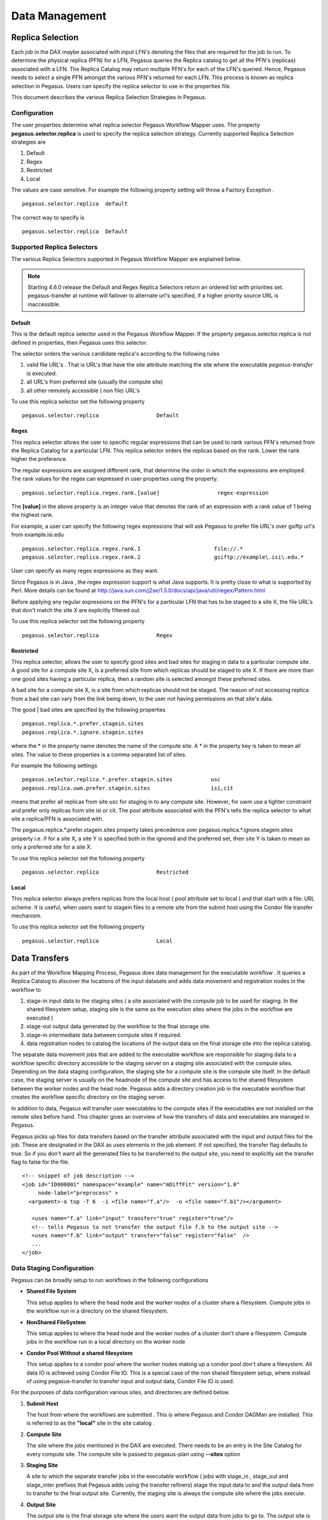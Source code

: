 .. _data-management:

===============
Data Management
===============

.. _replica-selection:

Replica Selection
=================

Each job in the DAX maybe associated with input LFN's denoting the files
that are required for the job to run. To determine the physical replica
(PFN) for a LFN, Pegasus queries the Replica catalog to get all the
PFN's (replicas) associated with a LFN. The Replica Catalog may return
multiple PFN's for each of the LFN's queried. Hence, Pegasus needs to
select a single PFN amongst the various PFN's returned for each LFN.
This process is known as replica selection in Pegasus. Users can specify
the replica selector to use in the properties file.

This document describes the various Replica Selection Strategies in
Pegasus.

Configuration
-------------

The user properties determine what replica selector Pegasus Workflow
Mapper uses. The property **pegasus.selector.replica** is used to
specify the replica selection strategy. Currently supported Replica
Selection strategies are

1. Default

2. Regex

3. Restricted

4. Local

The values are case sensitive. For example the following property
setting will throw a Factory Exception .

::

   pegasus.selector.replica  default

The correct way to specify is

::

   pegasus.selector.replica  Default

Supported Replica Selectors
---------------------------

The various Replica Selectors supported in Pegasus Workflow Mapper are
explained below.

.. note::

   Starting 4.6.0 release the Default and Regex Replica Selectors return
   an ordered list with priorities set. pegasus-transfer at runtime will
   failover to alternate url's specified, if a higher priority source
   URL is inaccessible.

.. _replica-selection-default:

Default
~~~~~~~

This is the default replica selector used in the Pegasus Workflow
Mapper. If the property pegasus.selector.replica is not defined in
properties, then Pegasus uses this selector.

The selector orders the various candidate replica's according to the
following rules

1. valid file URL's . That is URL's that have the site attribute
   matching the site where the executable *pegasus-transfer* is
   executed.

2. all URL's from preferred site (usually the compute site)

3. all other remotely accessible ( non file) URL's

To use this replica selector set the following property

::

   pegasus.selector.replica                  Default

Regex
~~~~~

This replica selector allows the user to specific regular expressions
that can be used to rank various PFN's returned from the Replica Catalog
for a particular LFN. This replica selector orders the replicas based on
the rank. Lower the rank higher the preference.

The regular expressions are assigned different rank, that determine the
order in which the expressions are employed. The rank values for the
regex can expressed in user properties using the property.

::

   pegasus.selector.replica.regex.rank.[value]                  regex-expression

The **[value]** in the above property is an integer value that denotes
the rank of an expression with a rank value of 1 being the highest rank.

For example, a user can specify the following regex expressions that
will ask Pegasus to prefer file URL's over gsiftp url's from
example.isi.edu

::

   pegasus.selector.replica.regex.rank.1                       file://.*
   pegasus.selector.replica.regex.rank.2                       gsiftp://example\.isi\.edu.*

User can specify as many regex expressions as they want.

Since Pegasus is in Java , the regex expression support is what Java
supports. It is pretty close to what is supported by Perl. More details
can be found at
http://java.sun.com/j2se/1.5.0/docs/api/java/util/regex/Pattern.html

Before applying any regular expressions on the PFN's for a particular
LFN that has to be staged to a site X, the file URL's that don't match
the site X are explicitly filtered out.

To use this replica selector set the following property

::

   pegasus.selector.replica                  Regex

Restricted
~~~~~~~~~~

This replica selector, allows the user to specify good sites and bad
sites for staging in data to a particular compute site. A good site for
a compute site X, is a preferred site from which replicas should be
staged to site X. If there are more than one good sites having a
particular replica, then a random site is selected amongst these
preferred sites.

A bad site for a compute site X, is a site from which replicas should
not be staged. The reason of not accessing replica from a bad site can
vary from the link being down, to the user not having permissions on
that site's data.

The good \| bad sites are specified by the following properties

::

   pegasus.replica.*.prefer.stagein.sites
   pegasus.replica.*.ignore.stagein.sites

where the \* in the property name denotes the name of the compute site.
A \* in the property key is taken to mean all sites. The value to these
properties is a comma separated list of sites.

For example the following settings

::

   pegasus.selector.replica.*.prefer.stagein.sites            usc
   pegasus.replica.uwm.prefer.stagein.sites                   isi,cit

means that prefer all replicas from site usc for staging in to any
compute site. However, for uwm use a tighter constraint and prefer only
replicas from site isi or cit. The pool attribute associated with the
PFN's tells the replica selector to what site a replica/PFN is
associated with.

The pegasus.replica.*.prefer.stagein.sites property takes precedence
over pegasus.replica.*.ignore.stagein.sites property i.e. if for a site
X, a site Y is specified both in the ignored and the preferred set, then
site Y is taken to mean as only a preferred site for a site X.

To use this replica selector set the following property

::

   pegasus.selector.replica                  Restricted

.. _replica-selection-local:

Local
~~~~~

This replica selector always prefers replicas from the local host ( pool
attribute set to local ) and that start with a file: URL scheme. It is
useful, when users want to stagein files to a remote site from the
submit host using the Condor file transfer mechanism.

To use this replica selector set the following property

::

   pegasus.selector.replica                  Local

.. _transfer:

Data Transfers
==============

As part of the Workflow Mapping Process, Pegasus does data management
for the executable workflow . It queries a Replica Catalog to discover
the locations of the input datasets and adds data movement and
registration nodes in the workflow to

1. stage-in input data to the staging sites ( a site associated with the
   compute job to be used for staging. In the shared filesystem setup,
   staging site is the same as the execution sites where the jobs in the
   workflow are executed )

2. stage-out output data generated by the workflow to the final storage
   site.

3. stage-in intermediate data between compute sites if required.

4. data registration nodes to catalog the locations of the output data
   on the final storage site into the replica catalog.

The separate data movement jobs that are added to the executable
workflow are responsible for staging data to a workflow specific
directory accessible to the staging server on a staging site associated
with the compute sites. Depending on the data staging configuration, the
staging site for a compute site is the compute site itself. In the
default case, the staging server is usually on the headnode of the
compute site and has access to the shared filesystem between the worker
nodes and the head node. Pegasus adds a directory creation job in the
executable workflow that creates the workflow specific directory on the
staging server.

In addition to data, Pegasus will transfer user executables to the
compute sites if the executables are not installed on the remote sites
before hand. This chapter gives an overview of how the transfers of data
and executables are managed in Pegasus.

Pegasus picks up files for data transfers based on the transfer
attribute associated with the input and output files for the job. These
are designated in the DAX as uses elements in the job element. If not
specified, the transfer flag defaults to true. So if you don't want all
the generated files to be transferred to the output site, you need to
explicitly set the transfer flag to false for the file.

::

     <!-- snippet of job description -->
     <job id="ID000001" namespace="example" name="mDiffFit" version="1.0"
          node-label="preprocess" >
       <argument>-a top -T 6  -i <file name="f.a"/>  -o <file name="f.b1"/></argument>

        <uses name="f.a" link="input" transfer="true" register="true"/>
        <!-- tells Pegasus to not transfer the output file f.b to the output site -->
        <uses name="f.b" link="output" transfer="false" register="false"  />
        ...
     </job>

.. _ref-data-staging-configuration:

Data Staging Configuration
--------------------------

Pegasus can be broadly setup to run workflows in the following
configurations

-  **Shared File System**

   This setup applies to where the head node and the worker nodes of a
   cluster share a filesystem. Compute jobs in the workflow run in a
   directory on the shared filesystem.

-  **NonShared FileSystem**

   This setup applies to where the head node and the worker nodes of a
   cluster don't share a filesystem. Compute jobs in the workflow run in
   a local directory on the worker node

-  **Condor Pool Without a shared filesystem**

   This setup applies to a condor pool where the worker nodes making up
   a condor pool don't share a filesystem. All data IO is achieved using
   Condor File IO. This is a special case of the non shared filesystem
   setup, where instead of using pegasus-transfer to transfer input and
   output data, Condor File IO is used.

For the purposes of data configuration various sites, and directories
are defined below.

1. **Submit Host**

   The host from where the workflows are submitted . This is where
   Pegasus and Condor DAGMan are installed. This is referred to as the
   **"local"** site in the site catalog .

2. **Compute Site**

   The site where the jobs mentioned in the DAX are executed. There
   needs to be an entry in the Site Catalog for every compute site. The
   compute site is passed to pegasus-plan using **--sites** option

3. **Staging Site**

   A site to which the separate transfer jobs in the executable workflow
   ( jobs with stage_in , stage_out and stage_inter prefixes that
   Pegasus adds using the transfer refiners) stage the input data to and
   the output data from to transfer to the final output site. Currently,
   the staging site is always the compute site where the jobs execute.

4. **Output Site**

   The output site is the final storage site where the users want the
   output data from jobs to go to. The output site is passed to
   pegasus-plan using the **--output** option. The stageout jobs in the
   workflow stage the data from the staging site to the final storage
   site.

5. **Input Site**

   The site where the input data is stored. The locations of the input
   data are catalogued in the Replica Catalog, and the *"site"*
   attribute of the locations gives us the site handle for the input
   site.

6. **Workflow Execution Directory**

   This is the directory created by the create dir jobs in the
   executable workflow on the Staging Site. This is a directory per
   workflow per staging site. Currently, the Staging site is always the
   Compute Site.

7. **Worker Node Directory**

   This is the directory created on the worker nodes per job usually by
   the job wrapper that launches the job.

Shared File System
~~~~~~~~~~~~~~~~~~

By default Pegasus is setup to run workflows in the shared file system
setup, where the worker nodes and the head node of a cluster share a
filesystem.

.. figure:: images/data-configuration-sharedfs.png
   :alt: Shared File System Setup

   Shared File System Setup

The data flow is as follows in this case

1. Stagein Job executes ( either on Submit Host or Head Node ) to stage
   in input data from Input Sites ( 1---n) to a workflow specific
   execution directory on the shared filesystem.

2. Compute Job starts on a worker node in the workflow execution
   directory. Accesses the input data using Posix IO

3. Compute Job executes on the worker node and writes out output data to
   workflow execution directory using Posix IO

4. Stageout Job executes ( either on Submit Host or Head Node ) to stage
   out output data from the workflow specific execution directory to a
   directory on the final output site.

..

.. tip::

   Set **pegasus.data.configuration** to **sharedfs** to run in this
   configuration.

Non Shared Filesystem
~~~~~~~~~~~~~~~~~~~~~

In this setup , Pegasus runs workflows on local file-systems of worker
nodes with the the worker nodes not sharing a filesystem. The data
transfers happen between the worker node and a staging / data
coordination site. The staging site server can be a file server on the
head node of a cluster or can be on a separate machine.

**Setup**

-  compute and staging site are the different

-  head node and worker nodes of compute site don't share a filesystem

-  Input Data is staged from remote sites.

-  Remote Output Site i.e site other than compute site. Can be submit
   host.

.. figure:: images/data-configuration-nonsharedfs.png
   :alt: Non Shared Filesystem Setup

   Non Shared Filesystem Setup

The data flow is as follows in this case

1. Stagein Job executes ( either on Submit Host or on staging site ) to
   stage in input data from Input Sites ( 1---n) to a workflow specific
   execution directory on the staging site.

2. Compute Job starts on a worker node in a local execution directory.
   Accesses the input data using pegasus transfer to transfer the data
   from the staging site to a local directory on the worker node

3. The compute job executes in the worker node, and executes on the
   worker node.

4. The compute Job writes out output data to the local directory on the
   worker node using Posix IO

5. Output Data is pushed out to the staging site from the worker node
   using pegasus-transfer.

6. Stageout Job executes ( either on Submit Host or staging site ) to
   stage out output data from the workflow specific execution directory
   to a directory on the final output site.

In this case, the compute jobs are wrapped as
`PegasusLite <#pegasuslite>`__ instances.

This mode is especially useful for running in the cloud environments
where you don't want to setup a shared filesystem between the worker
nodes. Running in that mode is explained in detail
`here. <#amazon_aws>`__

.. tip::

   Set p **egasus.data.configuration** to **nonsharedfs** to run in this
   configuration. The staging site can be specified using the
   **--staging-site** option to pegasus-plan.

In this setup, Pegasus always stages the input files through the staging
site i.e the stage-in job stages in data from the input site to the
staging site. The PegasusLite jobs that start up on the worker nodes,
then pull the input data from the staging site for each job. In some
cases, it might be useful to setup the PegasusLite jobs to pull input
data directly from the input site without going through the staging
server. This is based on the assumption that the worker nodes can access
the input site. Starting 4.3 release, users can enable this. However,
you should be aware that the access to the input site is no longer
throttled ( as in case of stage in jobs). If large number of compute
jobs start at the same time in a workflow, the input server will see a
connection from each job.

.. tip::

   Set **pegasus.transfer.bypass.input.staging** to **true**\ to enable
   the bypass of staging of input files via the staging server.

Condor Pool Without a Shared Filesystem
~~~~~~~~~~~~~~~~~~~~~~~~~~~~~~~~~~~~~~~

This setup applies to a condor pool where the worker nodes making up a
condor pool don't share a filesystem. All data IO is achieved using
Condor File IO. This is a special case of the non shared filesystem
setup, where instead of using pegasus-transfer to transfer input and
output data, Condor File IO is used.

**Setup**

-  Submit Host and staging site are same

-  head node and worker nodes of compute site don't share a filesystem

-  Input Data is staged from remote sites.

-  Remote Output Site i.e site other than compute site. Can be submit
   host.

.. figure:: images/data-configuration-condorio.png
   :alt: Condor Pool Without a Shared Filesystem

   Condor Pool Without a Shared Filesystem

The data flow is as follows in this case

1. Stagein Job executes on the submit host to stage in input data from
   Input Sites ( 1---n) to a workflow specific execution directory on
   the submit host

2. Compute Job starts on a worker node in a local execution directory.
   Before the compute job starts, Condor transfers the input data for
   the job from the workflow execution directory on thesubmit host to
   the local execution directory on the worker node.

3. The compute job executes in the worker node, and executes on the
   worker node.

4. The compute Job writes out output data to the local directory on the
   worker node using Posix IO

5. When the compute job finishes, Condor transfers the output data for
   the job from the local execution directory on the worker node to the
   workflow execution directory on the submit host.

6. Stageout Job executes ( either on Submit Host or staging site ) to
   stage out output data from the workflow specific execution directory
   to a directory on the final output site.

In this case, the compute jobs are wrapped as
`PegasusLite <#pegasuslite>`__ instances.

This mode is especially useful for running in the cloud environments
where you don't want to setup a shared filesystem between the worker
nodes. Running in that mode is explained in detail
`here. <#amazon_aws>`__

.. tip::

   Set **pegasus.data.configuration** to **condorio** to run in this
   configuration. In this mode, the staging site is automatically set to
   site **local**

In this setup, Pegasus always stages the input files through the submit
host i.e the stage-in job stages in data from the input site to the
submit host (local site). The input data is then transferred to remote
worker nodes from the submit host using Condor file transfers. In the
case, where the input data is locally accessible at the submit host i.e
the input site and the submit host are the same, then it is possible to
bypass the creation of separate stage in jobs that copy the data to the
workflow specific directory on the submit host. Instead, Condor file
transfers can be setup to transfer the input files directly from the
locally accessible input locations ( file URL's with "*site*" attribute
set to local) specified in the replica catalog. Starting 4.3 release,
users can enable this.

.. tip::

   Set **pegasus.transfer.bypass.input.staging** to **true**\ to bypass
   the creation of separate stage in jobs.

.. _local-vs-remote-transfers:

Local versus Remote Transfers
-----------------------------

As far as possible, Pegasus will ensure that the transfer jobs added to
the executable workflow are executed on the submit host. By default,
Pegasus will schedule a transfer to be executed on the remote staging
site only if there is no way to execute it on the submit host. Some
scenarios where transfer jobs are executed on remote sites are as
follows:

-  the file server specified for the staging site/compute site is a file
   server. In that case, Pegasus will schedule all the stage in data
   movement jobs on the compute site to stage-in the input data for the
   workflow.

-  a user has symlinking turned on. In that case, the transfer jobs that
   symlink against the input data on the compute site, will be executed
   remotely ( on the compute site ).

In certain execution environments, such a local campus cluster the
compute site and the local share a filesystem ( i.e. compute site has
file servers specified for the staging/compute site, and the scratch and
storage directories mentioned for the compute site are locally mounted
on the submit host), it is beneficial to have the remote transfer jobs
run locally and hence bypass going through the local scheduler queue. In
that case, users can set a boolean profile auxillary.local in pegasus
namespace in the site catalog for the compute/staging site to true.

Users can specify the property **pegasus.transfer.*.remote.sites** to
change the default behaviour of Pegasus and force pegasus to run
different types of transfer jobs for the sites specified on the remote
site. The value of the property is a comma separated list of compute
sites for which you want the transfer jobs to run remotely.

The table below illustrates all the possible variations of the property.

.. table:: Property Variations for pegasus.transfer.*.remote.sites

   ====================================== ============================
   Property Name                          Applies to
   ====================================== ============================
   pegasus.transfer.stagein.remote.sites  the stage in transfer jobs
   pegasus.transfer.stageout.remote.sites the stage out transfer jobs
   pegasus.transfer.inter.remote.sites    the inter site transfer jobs
   pegasus.transfer.*.remote.sites        all types of transfer jobs
   ====================================== ============================

The prefix for the transfer job name indicates whether the transfer job
is to be executed locallly ( on the submit host ) or remotely ( on the
compute site ). For example stage_in_local\_ in a transfer job name
stage_in_local_isi_viz_0 indicates that the transfer job is a stage in
transfer job that is executed locally and is used to transfer input data
to compute site isi_viz. The prefix naming scheme for the transfer jobs
is **[stage_in|stage_out|inter]_[local|remote]\_** .

.. _controlling-transfer-parallelism:

Controlling Transfer Parallelism
--------------------------------

When it comes to data transfers, Pegasus ships with a default
configuration which is trying to strike a balance between performance
and aggressiveness. We obviously want data transfers to be as quick as
possibly, but we also do not want our transfers to overwhelm data
services and systems.

Pegasus adds
transfer jobs and cleanup jobs based on the number of jobs at a
particular level of the workflow. For example, for every 10 compute jobs
on a level of a workflow, one data transfer job( stage-in and stage-out)
is created. The default configuration also sets how many threads such a
pegasus-transfer job can spawn. Cleanup jobs are similarly constructed
with an internal ratio of 5.

Information on how to control the number of stagein and stageout jobs
can be found in the `Data Movement Nodes <#data_movement_nodes>`__
section.

How to control the number of threads pegasus-transfer can use depends on
if you want to control standard transfer jobs, or PegasusLite. For the
former, see the `pegasus.transfer.threads <#transfer_props>`__ property,
and for the latter the
`pegasus.transfer.lite.threads <#transfer_props>`__ property.

.. _transfer-symlink:

Symlinking Against Input Data
-----------------------------

If input data for a job already exists on a compute site, then it is
possible for Pegasus to symlink against that data. In this case, the
remote stage in transfer jobs that Pegasus adds to the executable
workflow will symlink instead of doing a copy of the data.

Pegasus determines whether a file is on the same site as the compute
site, by inspecting the *"site*" attribute associated with the URL in
the Replica Catalog. If the *"site"* attribute of an input file location
matches the compute site where the job is scheduled, then that
particular input file is a candidate for symlinking.

For Pegasus to symlink against existing input data on a compute site,
following must be true

1. Property **pegasus.transfer.links** is set to **true**

2. The input file location in the Replica Catalog has the *"site"*
   attribute matching the compute site.

..

.. tip::

   To confirm if a particular input file is symlinked instead of being
   copied, look for the destination URL for that file in
   stage_in_remote*.in file. The destination URL will start with
   symlink:// .

In the symlinking case, Pegasus strips out URL prefix from a URL and
replaces it with a file URL.

For example if a user has the following URL catalogued in the Replica
Catalog for an input file f.input

::

   f.input   gsiftp://server.isi.edu/shared/storage/input/data/f.input site="isi"

and the compute job that requires this file executes on a compute site
named isi , then if symlinking is turned on the data stage in job
(stage_in_remote_viz_0 ) will have the following source and destination
specified for the file

::

   #viz viz
   file:///shared/storage/input/data/f.input  symlink://shared-scratch/workflow-exec-dir/f.input

.. _data-movement-nodes:

Addition of Separate Data Movement Nodes to Executable Workflow
---------------------------------------------------------------

Pegasus relies on a Transfer Refiner that comes up with the strategy on
how many data movement nodes are added to the executable workflow. All
the compute jobs scheduled to a site share the same workflow specific
directory. The transfer refiners ensure that only one copy of the input
data is transferred to the workflow execution directory. This is to
prevent data clobbering . Data clobbering can occur when compute jobs of
a workflow share some input files, and have different stage in transfer
jobs associated with them that are staging the shared files to the same
destination workflow execution directory.

Pegasus supports three different transfer refiners that dictate how the
stagein and stageout jobs are added for the workflow.The default
Transfer Refiner used in Pegasus is the BalancedCluster Refiner.
Starting 4.8.0 release, the default configuration of Pegasus now adds
transfer jobs and cleanup jobs based on the number of jobs at a
particular level of the workflow. For example, for every 10 compute jobs
on a level of a workflow, one data transfer job( stage-in and stage-out)
is created.

The transfer refiners also allow the user to specify how many
local|remote stagein|stageout jobs are created per execution site.

The behavior of the refiners (BalancedCluster and Cluster) are
controlled by specifying certain pegasus profiles

1. either with the execution sites in the site catalog

2. OR globally in the properties file

.. table:: Pegasus Profile Keys For the Cluster Transfer Refiner

   ======================== =================================================================================================================================================================================
   Profile Key              Description
   ======================== =================================================================================================================================================================================
   stagein.clusters         This key determines the maximum number of stage-in jobs that are can executed locally or remotely per compute site per workflow.
   stagein.local.clusters   This key provides finer grained control in determining the number of stage-in jobs that are executed locally and are responsible for staging data to a particular remote site.
   stagein.remote.clusters  This key provides finer grained control in determining the number of stage-in jobs that are executed remotely on the remote site and are responsible for staging data to it.
   stageout.clusters        This key determines the maximum number of stage-out jobs that are can executed locally or remotely per compute site per workflow.
   stageout.local.clusters  This key provides finer grained control in determining the number of stage-out jobs that are executed locally and are responsible for staging data from a particular remote site.
   stageout.remote.clusters This key provides finer grained control in determining the number of stage-out jobs that are executed remotely on the remote site and are responsible for staging data from it.
   ======================== =================================================================================================================================================================================

..

.. tip::

   Which transfer refiner to use is controlled by property
   pegasus.transfer.refiner

.. _transfer-refiner-balanced-cluster:

BalancedCluster
~~~~~~~~~~~~~~~

This is a new transfer refiner that was introduced in Pegasus 4.4.0 and
is the default one used in Pegasus. It does a round robin distribution
of the files amongst the stagein and stageout jobs per level of the
workflow. The figure below illustrates the behavior of this transfer
refiner.

.. figure:: images/balanced-cluster-transfer-refiner.png
   :alt: BalancedCluster Transfer Refiner : Input Data To Workflow Specific Directory on Shared File System

Cluster
~~~~~~~

This transfer refiner is similar to BalancedCluster but differs in the
way how distribution of files happen across stagein and stageout jobs
per level of the workflow. In this refiner, all the input files for a
job get associated with a single transfer job. As illustrated in the
figure below each compute usually gets associated with one stagein
transfer job. In contrast, for the BalancedCluster a compute job maybe
associated with multiple data stagein jobs.

.. figure:: images/cluster-transfer-refiner.png
   :alt: Cluster Transfer Refiner : Input Data To Workflow Specific Directory on Shared File System

Basic
~~~~~

Pegasus also supports a basic Transfer Refiner that adds one stagein and
stageout job per compute job of the workflow. This is not recommended to
be used for large workflows as the number of data transfer nodes in the
worst case are 2n where n is the number of compute jobs in the workflow.

Staging of Executables
----------------------

Users can get Pegasus to stage the user executable ( executable that the
jobs in the DAX refer to ) as part of the transfer jobs to the workflow
specific execution directory on the compute site. The URL locations of
the executable need to be specified in the transformation catalog as the
PFN and the type of executable needs to be set to **STAGEABLE** .

The location of a transformation can be specified either in

-  DAX in the executable section. More details
   `here <#dax_transformation_catalog>`__ .

-  Transformation Catalog. More details `here <#transformation>`__ .

A particular transformation catalog entry of type STAGEABLE is
compatible with a compute site only if all the System Information
attributes associated with the entry match with the System Information
attributes for the compute site in the Site Catalog. The following
attributes make up the System Information attributes

1. arch

2. os

3. osrelease

4. osversion

Transformation Mappers
~~~~~~~~~~~~~~~~~~~~~~

Pegasus has a notion of transformation mappers that determines what type
of executable are picked up when a job is executed on a remote compute
site. For transfer of executable, Pegasus constructs a soft state map
that resides on top of the transformation catalog, that helps in
determining the locations from where an executable can be staged to the
remote site.

Users can specify the following property to pick up a specific
transformation mapper

::

   pegasus.catalog.transformation.mapper

Currently, the following transformation mappers are supported.

.. table:: Transformation Mappers Supported in Pegasus

   ===================== ======================================================================================================================================================================================================================================================================================================================================
   Transformation Mapper Description
   ===================== ======================================================================================================================================================================================================================================================================================================================================
   Installed             This mapper only relies on transformation catalog entries that are of type INSTALLED to construct the soft state map. This results in Pegasus never doing any transfer of executable as part of the workflow. It always prefers the installed executable at the remote sites
   Staged                This mapper only relies on matching transformation catalog entries that are of type STAGEABLE to construct the soft state map. This results in the executable workflow referring only to the staged executable, irrespective of the fact that the executable are already installed at the remote end
   All                   This mapper relies on all matching transformation catalog entries of type STAGEABLE or INSTALLED for a particular transformation as valid sources for the transfer of executable. This the most general mode, and results in the constructing the map as a result of the cartesian product of the matches.
   Submit                This mapper only on matching transformation catalog entries that are of type STAGEABLE and reside at the submit host (site local), are used while constructing the soft state map. This is especially helpful, when the user wants to use the latest compute code for his computations on the grid and that relies on his submit host.
   ===================== ======================================================================================================================================================================================================================================================================================================================================

.. _transfer-worker-package_staging:

Staging of Worker Package
-------------------------

The worker package contains runtime tools such as *pegasus-kickstart*
and *pegasus-transfer*, and is required to be available for most jobs.

How the package is made available to the jobs depends on multiple
factors. For example, a pre-installed Pegasus can be used if the
location is set using the environment profile PEGASUS_HOME for the site
in the Site Catalog.

If Pegasus is not already available on the execution site, the worker
package can be staged by setting the following property:

::

   pegasus.transfer.worker.package          true

Note that how the package is transferred and accessed differs based on
the configured data management mode:

-  *sharedfs* mode: the package is staged in to the shared filesystem
   once, and reused for all the jobs

-  *nonsharedfs* or *condorio* mode: each job carries a worker package.
   This is obviously less efficient, but the size of the worker package
   is kept small to minimize the impact of these extra transfers.

Which worker package is used is determined in the following order:

-  There is an entry for pegasus::worker executable in the
   transformation catalog. Information on how to construct that entry is
   provided below.

-  The planner at runtime creates a worker package out of the binary
   installation, and puts it in the submit directory. This worker
   package is used if the OS and architecture of the created worker
   package match with remote site, or there is an exact match with
   (osrelease and osversion) if specified by the user in the site
   catalog for the remote site.

-  The worker package compatible with the remote site is available as a
   binary from the Pegasus download site.

-  At runtime, in the *nonsharedfs* or *condorio* modes, extra checks
   are made to make sure the worker package matches the Pegasus version
   and the OS and architecture. The reason is that these workflows might
   be running in an heterogeneous environment, and thus there is no way
   to know before the job starts what worker package is required. If the
   runtime check fails, a worker package matching the Pegasus version,
   OS and architecture will be downloaded from the Pegasus download
   site. This behavior can be controlled with the
   `pegasus.transfer.worker.package.autodownload <#pegasus.transfer.worker.package.autodownload>`__
   and
   `pegasus.transfer.worker.package.strict <#pegasus.transfer.worker.package.strict>`__
   properties.

If you want to specify a particular worker package to use, you can
specify the transformation **pegasus::worker** in the transformation
catalog with:

-  type set to STAGEABLE

-  System Information attributes of the transformation catalog entry
   match the System Information attributes of the compute site.

-  the PFN specified should be a remote URL that can be pulled to the
   compute site.

::

   # example of specifying a worker package in the transformation catalog
   tr pegasus::worker {
   site corbusier {
       pfn "https://download.pegasus.isi.edu/pegasus/4.8.0dev/pegasus-worker-4.8.0dev-x86_64_macos_10.tar.gz"
       arch "x86_64"
       os "MACOSX"
       type "INSTALLED"
     }
   }

.. _staging-job-checkpoint-files:

Staging of Job Checkpoint Files
-------------------------------

Pegasus has support for transferring job checkpoint files back to the
staging site, when a job exceeds it's advertised running time. In order
to use this feature, you need to

1. Associate a job checkpoint file ( that the job creates ) with the job
   in the DAX. A checkpoint file is specified by setting the link
   attribute to checkpoint for the uses tag.

2. Associate a Pegasus profile key named **checkpoint.time** is the time
   in minutes after which a job is sent the TERM signal by
   pegasus-kickstart, telling it to create the checkpoint file.

3. Associate a Pegasus profile key named **maxwalltime** with the job
   that specifies the max runtime in minutes before the job will be
   killed by the local resource manager ( such as PBS) deployed on the
   site. Usually, this value should be associated with the execution
   site in the site catalog.

Pegasus planner uses the above mentioned profile keys to setup
pegasus-kickstart such that the job is sent a TERM signal when the
checkpoint time of job is reached. A KILL signal is sent at
(checkpoint.time + (maxwalltime-checkpoint.time)/2) minutes. This
ensures that there is enough time for pegasus-lite to transfer the
checkpoint file before the job is killed by the underlying scheduler.

.. _transfer-protocols:

Supported Transfer Protocols
============================

Pegasus refers to a python script called **pegasus-transfer** as the
executable in the transfer jobs to transfer the data. pegasus-transfer
looks at source and destination url and figures out automatically which
underlying client to use. pegasus-transfer is distributed with the
PEGASUS and can be found at $PEGASUS_HOME/bin/pegasus-transfer.

Currently, pegasus-transfer interfaces with the following transfer
clients

.. table:: Transfer Clients interfaced to by pegasus-transfer

   =============== ====================================================================================
   Transfer Client Used For
   =============== ====================================================================================
   gfal-copy       staging file to and from GridFTP servers
   globus-url-copy staging files to and from GridFTP servers, only if gfal is not detected in the path.
   gfal-copy       staging files to and from SRM or XRootD servers
   wget            staging files from a HTTP server
   cp              copying files from a POSIX filesystem
   ln              symlinking against input files
   pegasus-s3      staging files to and from S3 buckets in Amazon Web Services
   gsutil          staging files to and from Google Storage buckets
   scp             staging files using scp
   gsiscp          staging files using gsiscp and X509
   iget            staging files to and from iRODS servers
   htar            to retrieve input files from HPSS tape storage
   docker          to pull images from Docker hub
   singularity     to pull images from Singularity hub and Singularity library (Sylabs Cloud)
   =============== ====================================================================================

For remote sites, Pegasus constructs the default path to
pegasus-transfer on the basis of PEGASUS_HOME env profile specified in
the site catalog. To specify a different path to the pegasus-transfer
client , users can add an entry into the transformation catalog with
fully qualified logical name as **pegasus::pegasus-transfer**

.. _transfer-s3:

Amazon S3 (s3://)
-----------------

Pegasus can be configured to use Amazon S3 as a staging site. In this
mode, Pegasus transfers workflow inputs from the input site to S3. When
a job runs, the inputs for that job are fetched from S3 to the worker
node, the job is executed, then the output files are transferred from
the worker node back to S3. When the jobs are complete, Pegasus
transfers the output data from S3 to the output site.

In order to use S3, it is necessary to create a config file for the S3
transfer client, `pegasus-s3 <#cli-pegasus-s3>`__. See the `man
page <#cli-pegasus-s3>`__ for details on how to create the config file.
You also need to specify `S3 as a staging site <#non_shared_fs>`__.

Next, you need to modify your site catalog to tell the location of your
s3cfg file. See `the section on credential staging <#cred_staging>`__.

The following site catalog shows how to specify the location of the
s3cfg file on the local site and how to specify an Amazon S3 staging
site:

::

   <sitecatalog xmlns="http://pegasus.isi.edu/schema/sitecatalog"
                xmlns:xsi="http://www.w3.org/2001/XMLSchema-instance"
                xsi:schemaLocation="http://pegasus.isi.edu/schema/sitecatalog
                http://pegasus.isi.edu/schema/sc-3.0.xsd" version="3.0">
       <site handle="local" arch="x86_64" os="LINUX">
           <head-fs>
               <scratch>
                   <shared>
                       <file-server protocol="file" url="file://" mount-point="/tmp/wf/work"/>
                       <internal-mount-point mount-point="/tmp/wf/work"/>
                   </shared>
               </scratch>
               <storage>
                   <shared>
                       <file-server protocol="file" url="file://" mount-point="/tmp/wf/storage"/>
                       <internal-mount-point mount-point="/tmp/wf/storage"/>
                   </shared>
               </storage>
           </head-fs>
           <profile namespace="env" key="S3CFG">/home/username/.s3cfg</profile>
       </site>
       <site handle="s3" arch="x86_64" os="LINUX">
           <head-fs>
               <scratch>
                   <shared>
                       <!-- wf-scratch is the name of the S3 bucket that will be used -->
                       <file-server protocol="s3" url="s3://user@amazon" mount-point="/wf-scratch"/>
                       <internal-mount-point mount-point="/wf-scratch"/>
                   </shared>
               </scratch>
           </head-fs>
       </site>
       <site handle="condorpool" arch="x86_64" os="LINUX">
           <head-fs>
               <scratch/>
               <storage/>
           </head-fs>
           <profile namespace="pegasus" key="style">condor</profile>
           <profile namespace="condor" key="universe">vanilla</profile>
           <profile namespace="condor" key="requirements">(Target.Arch == "X86_64")</profile>
       </site>
   </sitecatalog>

.. _transfer-docker:

Docker (docker://)
------------------

Container images can be pulled directly from Docker Hub using Docker
URLs. Example: docker://pegasus/osg-el7

Example: docker://pegasus/osg-el7

Only public images are supported at this time.

.. _transfer-singularity:

Singularity (<shub \| library>://)
----------------------------------

Container images can be pulled directly from Singularity hub and
Singularity library depending on the version of Singularity installed on
a node requiring the container image. Singularity hub images require at
least Singularity v2.3, while Singularity library images require at
least Singularity v3.0.

Example: shub://vsoch/singularity-images

Example: library://sylabsed/examples/lolcow

Only public images are supported at this time.

.. _transfer-file:

File / Symlink (file:// , symlink://)
-------------------------------------

.. _transfer-gridftp:

GridFTP (gsiftp://)
-------------------

Preference of GFAL over GUC
~~~~~~~~~~~~~~~~~~~~~~~~~~~

JGlobus is no longer actively supported and is not in compliance with
`RFC
2818 <https://docs.globus.org/security-bulletins/2015-12-strict-mode>`__
. As a result cleanup jobs using pegasus-gridftp client would fail
against the servers supporting the strict mode. We have removed the
pegasus-gridftp client and now use gfal clients as globus-url-copy does
not support removes. If gfal is not available, globus-url-copy is used
for cleanup by writing out zero bytes files instead of removing them.

If you want to force globus-url-copy to be preferred over GFAL, set the
**PEGASUS_FORCE_GUC=1** environment variable in the site catalog for the
sites you want the preference to be enforced. Please note that we expect
globus-url-copy support to be completely removed in future releases of
Pegasus due to the end of life of Globus Toolkit (see
`announcement <https://www.globus.org/blog/support-open-source-globus-toolkit-ends-january-2018>`__).

.. _transfer-gridftp-ssh:

GridFTP over SSH (sshftp://)
----------------------------

Instead of using X.509 based security, newer version of Globus GridFTP
can be configured to set up transfers over SSH. See the `Globus
Documentation <http://toolkit.globus.org/toolkit/docs/6.0/gridftp/admin/#gridftp-admin-config-security-sshftp>`__
for details on installing and setting up this feature.

Pegasus requires the ability to specify which SSH key to be used at
runtime, and thus a small modification is necessary to the default
Globus configuration. On the hosts where Pegasus initiates transfers
(which depends on the data configuration of the workflow), please
replace *gridftp-ssh*, usually located under
*/usr/share/globus/gridftp-ssh*, with:

::

   #!/bin/bash

   url_string=$1
   remote_host=$2
   port=$3
   user=$4

   port_str=""
   if  [ "X" = "X$port" ]; then
       port_str=""
   else
       port_str=" -p $port "
   fi

   if  [ "X" != "X$user" ]; then
       remote_host="$user@$remote_host"
   fi

   remote_default1=.globus/sshftp
   remote_default2=/etc/grid-security/sshftp
   remote_fail="echo -e 500 Server is not configured for SSHFTP connections.\\\r\\\n"
   remote_program=$GLOBUS_REMOTE_SSHFTP
   if  [ "X" = "X$remote_program" ]; then
       remote_program="(( test -f $remote_default1 && $remote_default1 ) || ( test -f $remote_default2 && $remote_default2 ) || $remote_fail )"
   fi

   if [ "X" != "X$GLOBUS_SSHFTP_PRINT_ON_CONNECT" ]; then
       echo "Connecting to $1 ..." >/dev/tty
   fi

   # for pegasus-transfer
   extra_opts=" -o StrictHostKeyChecking=no"
   if [ "x$SSH_PRIVATE_KEY" != "x" ]; then
       extra_opts="$extra_opts -i $SSH_PRIVATE_KEY"
   fi

   exec /usr/bin/ssh $extra_opts $port_str $remote_host $remote_program

Once configured, you should be able to use URLs such as
*sshftp://username@host/foo/bar.txt* in your workflows.

.. _transfer-google-storage:

Google Storage (gs://)
----------------------

.. _transfer-http:

HTTP (http:// , https://)
-------------------------

.. _transfer-hpss:

HPSS (hpss://)
--------------

We support retrieval of input files from a tar file in HPSS storage
using the htar command. The naming convention to describe the tar file
and the file to retrieve fro the tar file is as follows

::

   hpss:///some-name.tar/path/in-tar-to/file.txt

For example: for e.g hpss:///test.tar/set1/f.a

For efficient retrieval pegasus-transfer bin's all the hpss transfers in
the .in file

-  fiirst by the tar file and then

-  the destination directory.

Binning by destination directory is done to support deep LFN's. Also
thing to note is that htar command returns success even if a file does
not exist in the archive. pegasus-transfer tries to make sure after the
transfer that the destination file exists and is readable.

HPSS requires a token to generated for retrieval. Information on how to
specify the token location can be found `here <#hpss_cred>`__.

.. _transfer-irods:

iRODS (irods://)
----------------

iRODS can be used as a input data location, a storage site for
intermediate data during workflow execution, or a location for final
output data. Pegasus uses a URL notation to identify iRODS files.
Example:

::

   irods://some-host.org/path/to/file.txt

The path to the file is **relative** to the internal iRODS location. In
the example above, the path used to refer to the file in iRODS is
*path/to/file.txt* (no leading /).

See `the section on credential staging <#cred_staging>`__ for
information on how to set up an irodsEnv file to be used by Pegasus.

.. _transfer-scp:

SCP (scp://)
------------

.. _transfer-stashcp:

OSG Stash / stashcp (stash://)
------------------------------

Open Science Grid provides a data service called Stash, and the command
line tool *stashcp* for interacting with the Stash data. An example on
how to set up the site catalog and URLs can be found in the `OSG User
Support Pegasus
tutorial <https://support.opensciencegrid.org/support/solutions/articles/5000639789-pegasus>`__

.. _transfer-globus-online:

Globus Online (go://)
---------------------

`Globus Online <http://globus.org>`__ is a transfer service with
features such as policy based connection management and automatic
failure detection and recovery. Pegasus has limited the support for
Globus Online transfers.

If you want to use Globus Online in your workflow, all data has to be
accessible via a Globus Online endpoint. You can not mix Globus Online
endpoints with other protocols. For most users, this means they will
have to create an endpoint for their submit host and probably modify
both the replica catalog and DAX generator so that all URLs in the
workflow are for Globus Online endpoints.

There are two levels of credentials required. One is for the workflow to
use the Globus Online API, which is handled by OAuth tokens, provided by
Globus Auth service. The second level is for the endpoints, which the
user will have to manage via the Globus Online web interface. The
required steps are:

1. Using *pegasus-globus-online-init*, provide authorization to Pegasus
   and retrieve your transfer access tokens. By default Pegasus acquires
   temporary tokens that expire within a few days. Using --permanent
   option you can request refreshable tokens that last indefinetely (or
   until access is revoked).

2. In the Globus Online web interface, under Endpoints, find the
   endpoints you need for the workflow, and activate them. Note that you
   should activate them for the whole duration of the workflow or you
   will have to regularly log in and re-activate the endpoints during
   workflow execution.

URLs for Globus Online endpoint data follows the following scheme:
*go://[endpoint]/[path]*. For example, for a user with the Globus Online
private endpoint *bob#researchdata* and a file
*/home/bsmith/experiment/1.dat*, the URL would be:
*go://bob#researchdata/home/bsmith/experiment/1.dat*

.. _cred-staging:

Credentials Management
======================

Pegasus tries to do data staging from localhost by default, but some
data scenarios makes some `remote jobs do data
staging <#local_vs_remote_transfers>`__. An example of such a case is
when running in `nonsharedfs <#ref_data_staging_configuration>`__ mode.
Depending on the transfer protocols used, the job may have to carry
credentials to enable these data transfers. To specify where which
credential to use and where Pegasus can find it, use environment
variable profiles in your site catalog. The supported credential types
are X.509 grid proxies, Amazon AWS S3 keys, Google Cloud Platform OAuth
token (.boto file), iRods password and SSH keys.

Credentials are usually associated per site in the site catalog. Users
can associate the credentials either as a Pegasus profile or an
environment profile with the site.

1. A pegasus profile with the value pointing to the path to the
   credential on the local site or the submit host. If a pegasus
   credential profile associated with the site, then Pegasus
   automatically transfers it along with the remote jobs.

2. A env profile with the value pointing to the path to the credential
   on the remote site. If an env profile is specified, then no
   credential is transferred along with the job. Instead the job's
   environment is set to ensure that the job picks up the path to the
   credential on the remote site.

..

In case of data transfer jobs, it is possible to associate different
credentials for a single file transfer ( one for the source server and
the other for the destination server) . For example, when leveraging
GridFTP transfers between two sides that accept different grid
credentials such as XSEDE Stampede site and NCSA Bluewaters. In that
case, Pegasus picks up the associated credentials from the site catalog
entries for the source and the destination sites associated with the
transfer.

.. _credentialsconf-cred:

~/.pegasus/credentials.conf
---------------------------

WebDAV, S3, and iRODS

::

   [amazon]
   endpoint = https://s3.amazonaws.com/
   max_object_size = 5120
   multipart_uploads = True
   ranged_downloads = True

   [pegasus@amazon]
   access_key = 90c4143642cb097c88fe2ec66ce4ad4e
   secret_key = a0e3840e5baee6abb08be68e81674dca

   [magellan]
   # NERSC Magellan is a Eucalyptus site. It doesn't support multipart uploads,
   # or ranged downloads (the defaults), and the maximum object size is 5GB
   # (also the default)
   endpoint = https://128.55.69.235:8773/services/Walrus

   [juve@magellan]
   access_key = quwefahsdpfwlkewqjsdoijldsdf
   secret_key = asdfa9wejalsdjfljasldjfasdfa

   [voeckler@magellan]
   # Each site can have multiple associated identities
   access_key = asdkfaweasdfbaeiwhkjfbaqwhei
   secret_key = asdhfuinakwjelfuhalsdflahsdl


.. _x509-cred:

X.509 Grid Proxies
------------------

If the grid proxy is required by transfer jobs, and the proxy is in the
standard location, Pegasus will pick the proxy up automatically. For
non-standard proxy locations, you can use the ``X509_USER_PROXY``
environment variable. Site catalog example:

::

   <profile namespace="pegasus" key="X509_USER_PROXY" >/some/location/x509up</profile>

.. _gs-cred:

Google Storage
--------------

If a workflow is using gs:// URLs, Pegasus needs access to a Google
Storage service account. First generate the credential by following the
instructions at:

https://cloud.google.com/storage/docs/authentication#service_accounts

Download the credential in PKCS12 format, and then use "gsutil config
-e" to generate a .boto file. For example:

::

   $ gsutil config -e
   This command will create a boto config file at /home/username/.boto
   containing your credentials, based on your responses to the following
   questions.
   What is your service account email address? some-identifier@developer.gserviceaccount.com
   What is the full path to your private key file? /home/username/my-cred.p12
   What is the password for your service key file [if you haven't set one
   explicitly, leave this line blank]?

   Please navigate your browser to https://cloud.google.com/console#/project,
   then find the project you will use, and copy the Project ID string from the
   second column. Older projects do not have Project ID strings. For such projects,
   click the project and then copy the Project Number listed under that project.

   What is your project-id? your-project-id

   Boto config file "/home/username/.boto" created. If you need to use a
   proxy to access the Internet please see the instructions in that file.


Pegasus has to be told where to find both the .boto file as well as the
PKCS12 file. For the files to be picked up by the workflow, set the
``BOTO_CONFIG`` and ``GOOGLE_PKCS12`` profiles for the storage site.
Site catalog example:

::

   <profile namespace="pegasus" key="BOTO_CONFIG" >/home/user/.boto</profile>
   <profile namespace="pegasus" key="GOOGLE_PKCS12" >/home/user/.google-service-account.p12</profile>

.. _irods-cred:

iRods Password and Tickets
--------------------------

If a workflow is using iRods URLs, Pegasus has to be given an
irods_environment.json file. It is a standard file, with the addtion of
an password attribute, and optionally one for the ticket strong.
Example:

::

   {
       "irods_host": "some.host.edu",
       "irods_port": 1247,
       "irods_user_name": "someuser",
       "irods_zone_name": "somezone",
       "irodsPassword" : "somesecretpassword"
   }

The ``irodsPassword`` is a required attribute when using iRods in
Pegasus. There is also an optional attribute for passing iRods tickets,
called ``irodsTicket``. Please note that the the password one is still
needed, even when using tickets. Example:

::

   {
       "irods_host": "some.host.edu",
       "irods_port": 1247,
       "irods_user_name": "someuser",
       "irods_zone_name": "somezone",
       "irodsPassword" : "somesecretpassword"
       "irodsPassword" : "someticket"
   }

The location of the file can be given to the workflow using the
``IRODS_ENVIRONMENT_FILE`` environment profile. Site catalog example:

::

   <profile namespace="pegasus" key="IRODS_ENVIRONMENT_FILE" >${HOME}/.irods/irods_environment.json</profile>

.. _ssh-cred:

SSH Keys
--------

New in Pegasus 4.0 is the support for data staging with scp using ssh
public/private key authentication. In this mode, Pegasus transports a
private key with the jobs. The storage machines will have to have the
public part of the key listed in ~/.ssh/authorized_keys.

   **Warning**

   SSH keys should be handled in a secure manner. In order to keep your
   personal ssh keys secure, It is recommended that a special set of
   keys are created for use with the workflow. Note that Pegasus will
   not pick up ssh keys automatically. The user will have to specify
   which key to use with ``SSH_PRIVATE_KEY``.

The location of the ssh private key can be specified with the
``SSH_PRIVATE_KEY`` environment profile. Site catalog example:

::

   <profile namespace="pegasus" key="SSH_PRIVATE_KEY" >/home/user/wf/wfsshkey</profile>

.. _hpss-cred:

HPSS Tokens
-----------

You need to logon to the remote system and generate a token that is
required by htar for retrieving files from HPSS.

To pass the location of the credential you can associate an environment
variable called HPSS_CREDENTIAL with your job. Site Catalog Example:

::

   <profile namespace="pegasus" key="HPSS_CREDENTIAL" >/path/to/.netrc</profile>

If it is specified, pegasus-transfer copies credential to the default
credential location $HOME/.netrc.

If not specified, it makes sure the default credential $HOME/.netrc is
available

.. _ref-staging-mapper:

Staging Mappers
===============

Starting 4.7 release, Pegasus has support for staging mappers in the
**nonsharedfs** data configuration. The staging mappers determine what
sub directory on the staging site a job will be associated with. Before,
the introduction of staging mappers, all files associated with the jobs
scheduled for a particular site landed in the same directory on the
staging site. As a result, for large workflows this could degrade
filesystem performance on the staging servers.

To configure the staging mapper, you need to specify the following
property

::

   pegasus.dir.staging.mapper  <name of the mapper to use>

The following mappers are supported currently, with Hashed being the
default .

1. **Flat** : This mapper results in Pegasus placing all the job submit
   files in the staging site directory as determined from the Site
   Catalog and planner options. This can result in too many files in one
   directory for large workflows, and was the only option before Pegasus
   4.7.0 release.

2. **Hashed** : This mapper results in the creation of a deep directory
   structure rooted at the staging site directory created by the create
   dir jobs. The binning is at the job level, and not at the file level
   i.e each job will push out it's outputs to the same directory on the
   staging site, independent of the number of output files. To control
   behavior of this mapper, users can specify the following properties

   ::

      pegasus.dir.staging.mapper.hashed.levels     the number of directory levels used to accomodate the files. Defaults to 2.
      pegasus.dir.staging.mapper.hashed.multiplier the number of files associated with a job in the submit directory. defaults to 5.

..

.. note::

   The staging mappers are only triggered if pegasus.data.configuration
   is set to nonsharedfs

.. _ref-output-mapper:

Output Mappers
==============

Starting 4.3 release, Pegasus has support for output mappers, that allow
users fine grained control over how the output files on the output site
are laid out. By default, Pegasus stages output products to the storage
directory specified in the site catalog for the output site. Output
mappers allow users finer grained control over where the output files
are placed on the output site.

To configure the output mapper, you need to specify the following
property

::

   pegasus.dir.storage.mapper  <name of the mapper to use>

The following mappers are supported currently

1. **Flat** : By default, Pegasus will place the output files in the
   storage directory specified in the site catalog for the output site.

2. **Fixed** : This mapper allows users to specify an externally
   accesible url to the storage directory in their properties file. To
   use this mapper, the following property needs to be set.

   -  pegasus.dir.storage.mapper.fixed.url an externally accessible URL
      to the storage directory on the output site e.g.
      gsiftp://outputs.isi.edu/shared/outputs

   Note: For hierarchal workflows, the above property needs to be set
   separately for each dax job, if you want the sub workflow outputs to
   goto a different directory.

3. **Hashed** : This mapper results in the creation of a deep directory
   structure on the output site, while populating the results. The base
   directory on the remote end is determined from the site catalog.
   Depending on the number of files being staged to the remote site a
   Hashed File Structure is created that ensures that only 256 files
   reside in one directory. To create this directory structure on the
   storage site, Pegasus relies on the directory creation feature of the
   underlying file servers such as theGrid FTP server, which appeared in
   globus 4.0.x

4. **Replica:** This mapper determines the path for an output file on
   the output site by querying an output replica catalog. The output
   site is one that is passed on the command line. The output replica
   catalog can be configured by specifying the following properties.

   -  pegasus.dir.storage.mapper.replica Regex|File

   -  pegasus.dir.storage.mapper.replica.file the RC file at the backend
      to use

   Please note that the output replica catalog ( even though the formats
   are the same) is logically different from the input replica catalog,
   where you specify the locations for the input files. You cannot
   specify the locations for the output files to be used by the mapper
   in the DAX. The format for the File based replica catalog is
   described `here <#rc-FILE>`__, while for the Regex it is
   `here <#rc-regex>`__.

Effect of pegasus.dir.storage.deep
----------------------------------

For Flat and Hashed output mappers, the base directory to which the add
on component is added is determined by the property
pegasus.dir.storage.deep . The output directory on the output site is
determined from the site catalog.

If pegasus.dir.storage.deep is set to true, then to this base directory,
a relative directory is appended i.e. $storage_base = $base +
$relative_directory. The relative directory is computed on the basis of
the --relative-dir option. If that is not set, then defaults to the
relative submit directory for the workflow ( usually
$user/$vogroup/$label/runxxxx ).This is the base directory that is
passed to the storage mappers.

.. _data-cleanup:

Data Cleanup
============

When executing large workflows, users often may run out of diskspace on
the remote clusters / staging site. Pegasus provides a couple of ways of
enabling automated data cleanup on the staging site ( i.e the scratch
space used by the workflows). This is achieved by adding data cleanup
jobs to the executable workflow that the Pegasus Mapper generates. These
cleanup jobs are responsible for removing files and directories during
the workflow execution. To enable data cleanup you can pass the
--cleanup option to pegasus-plan . The value passed decides the cleanup
strategy implemented

1. **none** disables cleanup altogether. The planner does not add any
   cleanup jobs in the executable workflow whatsoever.

2. **leaf** the planner adds a leaf cleanup node per staging site that
   removes the directory created by the create dir job in the workflow

3. **inplace** the mapper adds cleanup nodes per level of the workflow
   in addition to leaf cleanup nodes. The nodes remove files no longer
   required during execution. For example, an added cleanup node will
   remove input files for a particular compute job after the job has
   finished successfully. Starting 4.8.0 release, the number of cleanup
   nodes created by this algorithm on a particular level, is dictated by
   the number of nodes it encounters on a level of the workflow.

4. **constraint** the mapper adds cleanup nodes to constraint the amount
   of storage space used by a workflow, in addition to leaf cleanup
   nodes. The nodes remove files no longer required during execution.
   The added cleanup node guarantees limits on disk usage. File sizes
   are read from the **size** flag in the DAX, or from a CSV file
   (`pegasus.file.cleanup.constraint.csv <#cleanup_props>`__).

..

.. note::

   For large workflows with lots of files, the inplace strategy may take
   a long time as the algorithm works at a per file level to figure out
   when it is safe to remove a file.

Behaviour of the cleanup strategies implemented in the Pegasus Mapper
can be controlled by properties described `here <#cleanup_props>`__.

Data Cleanup in Hierarchal Workflows
------------------------------------

By default, for hierarchal workflows the inplace cleanup is always
turned off. This is because the cleanup algorithm ( InPlace ) does not
work across the sub workflows. For example, if you have two DAX jobs in
your top level workflow and the child DAX job refers to a file generated
during the execution of the parent DAX job, the InPlace cleanup
algorithm when applied to the parent dax job will result in the file
being deleted, when the sub workflow corresponding to parent DAX job is
executed. This would result in failure of sub workflow corresponding to
the child DAX job, as the file deleted is required to present during
it's execution.

In case there are no data dependencies across the dax jobs, then yes you
can enable the InPlace algorithm for the sub dax’es . To do this you can
set the property

-  pegasus.file.cleanup.scope deferred

This will result in cleanup option to be picked up from the arguments
for the DAX job in the top level DAX .

Metadata
========

Pegasus allows users to associate metadata at

-  Workflow Level in the DAX

-  Task level in the DAX and the Transformation Catalog

-  File level in the DAX and Replica Catalog

Metadata is specified as a key value tuple, where both key and values
are of type String.

All the metadata ( user specified and auto-generated) gets populated
into the workflow database ( usually in the workflow submit directory)
by pegasus-monitord. The metadata in this database can be be queried for
using the `pegasus-metadata <#cli-pegasus-metadata>`__ command line
tool, or is also shown in the `Pegasus Dashboard <#dashboard>`__.

.. _metadata-dax:

Metadata in the DAX
-------------------

In the DAX, metadata can be associated with the workflow, tasks, files
and executable. For details on how to associate metadata in the DAX
using the DAX API refer to the DAX API `chapter <#dax_generator_api>`__.
Below is an example DAX that illustrates metadata associations at
workflow, task and file level.

::

   <?xml version="1.0" encoding="UTF-8"?>
   <!-- generated on: 2016-01-21T10:36:39-08:00 -->
   <!-- generated by: vahi [ ?? ] -->
   <adag xmlns="http://pegasus.isi.edu/schema/DAX" xmlns:xsi="http://www.w3.org/2001/XMLSchema-instance" xsi:schemaLocation="http://pegasus.isi.edu/schema/DAX http://pegasus.isi.edu/schema/dax-3.6.xsd" version="3.6" name="diamond" index="0" count="1">

   <!-- Section 1: Metadata attributes for the workflow (can be empty)  -->

      <metadata key="name">diamond</metadata>
      <metadata key="createdBy">Karan Vahi</metadata>

   <!-- Section 2: Invokes - Adds notifications for a workflow (can be empty) -->

      <invoke when="start">/pegasus/libexec/notification/email -t notify@example.com</invoke>
      <invoke when="at_end">/pegasus/libexec/notification/email -t notify@example.com</invoke>

   <!-- Section 3: Files - Acts as a Replica Catalog (can be empty) -->

      <file name="f.a">
         <metadata key="size">1024</metadata>
         <pfn url="file:///Volumes/Work/lfs1/work/pegasus-features/PM-902/f.a" site="local"/>
      </file>

   <!-- Section 4: Executables - Acts as a Transformaton Catalog (can be empty) -->

      <executable namespace="pegasus" name="preprocess" version="4.0" installed="true" arch="x86" os="linux">
         <metadata key="size">2048</metadata>
         <pfn url="file:///usr/bin/keg" site="TestCluster"/>
      </executable>
      <executable namespace="pegasus" name="findrange" version="4.0" installed="true" arch="x86" os="linux">
         <pfn url="file:///usr/bin/keg" site="TestCluster"/>
      </executable>
      <executable namespace="pegasus" name="analyze" version="4.0" installed="true" arch="x86" os="linux">
         <pfn url="file:///usr/bin/keg" site="TestCluster"/>
      </executable>

   <!-- Section 5: Transformations - Aggregates executables and Files (can be empty) -->


   <!-- Section 6: Job's, DAX's or Dag's - Defines a JOB or DAX or DAG (Atleast 1 required) -->

      <job id="j1" namespace="pegasus" name="preprocess" version="4.0">
         <metadata key="time">60</metadata>
         <argument>-a preprocess -T 60 -i  <file name="f.a"/> -o  <file name="f.b1"/>   <file name="f.b2"/></argument>
         <uses name="f.a" link="input">
            <metadata key="size">1024</metadata>
         </uses>
         <uses name="f.b1" link="output" transfer="true" register="true"/>
         <uses name="f.b2" link="output" transfer="true" register="true"/>
         <invoke when="start">/pegasus/libexec/notification/email -t notify@example.com</invoke>
         <invoke when="at_end">/pegasus/libexec/notification/email -t notify@example.com</invoke>
      </job>
      <job id="j2" namespace="pegasus" name="findrange" version="4.0">
         <metadata key="time">60</metadata>
         <argument>-a findrange -T 60 -i  <file name="f.b1"/> -o  <file name="f.c1"/></argument>
         <uses name="f.b1" link="input"/>
         <uses name="f.c1" link="output" transfer="true" register="true"/>
         <invoke when="start">/pegasus/libexec/notification/email -t notify@example.com</invoke>
         <invoke when="at_end">/pegasus/libexec/notification/email -t notify@example.com</invoke>
      </job>
      <job id="j3" namespace="pegasus" name="findrange" version="4.0">
         <metadata key="time">60</metadata>
         <argument>-a findrange -T 60 -i  <file name="f.b2"/> -o  <file name="f.c2"/></argument>
         <uses name="f.b2" link="input"/>
         <uses name="f.c2" link="output" transfer="true" register="true"/>
         <invoke when="start">/pegasus/libexec/notification/email -t notify@example.com</invoke>
         <invoke when="at_end">/pegasus/libexec/notification/email -t notify@example.com</invoke>
      </job>
      <job id="j4" namespace="pegasus" name="analyze" version="4.0">
         <metadata key="time">60</metadata>
         <argument>-a analyze -T 60 -i  <file name="f.c1"/>   <file name="f.c2"/> -o  <file name="f.d"/></argument>
         <uses name="f.c1" link="input"/>
         <uses name="f.c2" link="input"/>
         <uses name="f.d" link="output" transfer="true" register="true"/>
         <invoke when="start">/pegasus/libexec/notification/email -t notify@example.com</invoke>
         <invoke when="at_end">/pegasus/libexec/notification/email -t notify@example.com</invoke>
      </job>

   <!-- Section 7: Dependencies - Parent Child relationships (can be empty) -->

      <child ref="j2">
         <parent ref="j1"/>
      </child>
      <child ref="j3">
         <parent ref="j1"/>
      </child>
      <child ref="j4">
         <parent ref="j2"/>
         <parent ref="j3"/>
      </child>
   </adag>

.. _metadata-wf:

Workflow Level Metadata
-----------------------

Workflow level metadata can be associated only in the DAX under the root
element adag. Below is a snippet that illustrates this

::

   <?xml version="1.0" encoding="UTF-8"?>
   <!-- generated on: 2016-01-21T10:36:39-08:00 -->
   <!-- generated by: vahi [ ?? ] -->
   <adag xmlns="http://pegasus.isi.edu/schema/DAX" xmlns:xsi="http://www.w3.org/2001/XMLSchema-instance" xsi:schemaLocation="http://pegasus.isi.edu/schema/DAX http://pegasus.isi.edu/schema/dax-3.6.xsd" version="3.6" name="diamond" index="0" count="1">

   <!-- Section 1: Metadata attributes for the workflow (can be empty)  -->

      <metadata key="name">diamond</metadata>
      <metadata key="createdBy">Karan Vahi</metadata>

   ...

   </adag>

.. _metadata-task:

Task Level Metadata
-------------------

Metadata for the tasks is picked up from

-  metadata associated with the job element in the DAX

-  metadata associated with the corresponding transformation. The
   transformation for a task is picked up from either a matching
   executable entry in the DAX ( if exists ) or the Transformation
   Catalog.

Below is a snippet that illustrates metadata for a task specified in the
job element in the DAX

::

   <?xml version="1.0" encoding="UTF-8"?>
   <!-- generated on: 2016-01-21T10:36:39-08:00 -->
   <!-- generated by: vahi [ ?? ] -->
   <adag xmlns="http://pegasus.isi.edu/schema/DAX" xmlns:xsi="http://www.w3.org/2001/XMLSchema-instance" xsi:schemaLocation="http://pegasus.isi.edu/schema/DAX http://pegasus.isi.edu/schema/dax-3.6.xsd" version="3.6" name="diamond" index="0" count="1">

   ...
       <job id="j2" namespace="pegasus" name="findrange" version="4.0">
         <metadata key="time">60</metadata>
         <argument>-a findrange -T 60 -i  <file name="f.b1"/> -o  <file name="f.c1"/></argument>
         <uses name="f.b1" link="input"/>
         <uses name="f.c1" link="output" transfer="true" register="true"/>
         <invoke when="start">/pegasus/libexec/notification/email -t notify@example.com</invoke>
         <invoke when="at_end">/pegasus/libexec/notification/email -t notify@example.com</invoke>
      </job>

   ...

   </adag>

Below is a snippet that illustrates metadata for a task specified in the
executable element in the DAX

::

   <?xml version="1.0" encoding="UTF-8"?>
   <!-- generated on: 2016-01-21T10:36:39-08:00 -->
   <!-- generated by: vahi [ ?? ] -->
   <adag xmlns="http://pegasus.isi.edu/schema/DAX" xmlns:xsi="http://www.w3.org/2001/XMLSchema-instance" xsi:schemaLocation="http://pegasus.isi.edu/schema/DAX http://pegasus.isi.edu/schema/dax-3.6.xsd" version="3.6" name="diamond" index="0" count="1">

   ...
       <!-- Section 4: Executables - Acts as a Transformaton Catalog (can be empty) -->

      <executable namespace="pegasus" name="findrange" version="4.0" installed="true" arch="x86" os="linux">
         <metadata key="size">2048</metadata>
         <pfn url="file:///usr/bin/keg" site="TestCluster"/>
      </executable>

   ...

   </adag>

Metadata can be associated with the transformation in the transformation
catalog. The metadata specified in the transformation catalog gets
automatically associated with the task level metadata for the
corresponding task ( that uses that executable). This resolution is
similar to how profiles associated in the Transformation Catalog get
associated with the tasks. Below is an example Transformation Catalog
that illustrates metadata associated with the executable.

::

   tr pegasus::findrange:4.0 {
       site TestCluster {
           pfn "/usr/bin/pegasus-keg"
           arch "x86_64"
           os "linux"
           type "INSTALLED"
           profile pegasus "clusters.size" "20"
           metadata "key" "value"
           metadata "appmodel" "myxform.aspen"
           metadata "version" "3.0"
       }
   }

.. _metadata-file:

File Level Metadata
-------------------

Metadata for the files is picked up from

-  metadata associated with the file element in the DAX. File elements
   are optionally used to record the locations of input files for the
   workflow in the DAX.

-  metadata associated with the files in the uses section of the job
   element in the DAX

-  metadata associated with the file in the Replica Catalog.

Below is a snippet that illustrates metadata for a file specified in the
file element in the DAX

::

   <?xml version="1.0" encoding="UTF-8"?>
   <!-- generated on: 2016-01-21T10:36:39-08:00 -->
   <!-- generated by: vahi [ ?? ] -->
   <adag xmlns="http://pegasus.isi.edu/schema/DAX" xmlns:xsi="http://www.w3.org/2001/XMLSchema-instance" xsi:schemaLocation="http://pegasus.isi.edu/schema/DAX http://pegasus.isi.edu/schema/dax-3.6.xsd" version="3.6" name="diamond" index="0" count="1">

   ...
       <!-- Section 3: Files - Acts as a Replica Catalog (can be empty) -->

      <file name="f.a">
         <metadata key="size">1024</metadata>
         <pfn url="file:///Volumes/Work/lfs1/work/pegasus-features/PM-902/f.a" site="local"/>
      </file>


   ...

   </adag>

Below is a snippet that illustrates metadata for a file in the uses
section of the job element

::

   <?xml version="1.0" encoding="UTF-8"?>
   <!-- generated on: 2016-01-21T10:36:39-08:00 -->
   <!-- generated by: vahi [ ?? ] -->
   <adag xmlns="http://pegasus.isi.edu/schema/DAX" xmlns:xsi="http://www.w3.org/2001/XMLSchema-instance" xsi:schemaLocation="http://pegasus.isi.edu/schema/DAX http://pegasus.isi.edu/schema/dax-3.6.xsd" version="3.6" name="diamond" index="0" count="1">

   ...
       <job id="j1" namespace="pegasus" name="preprocess" version="4.0">
         <argument>-a preprocess -T 60 -i  <file name="f.a"/> -o  <file name="f.b1"/>   <file name="f.b2"/></argument>
         <uses name="f.a" link="input">
            <metadata key="size">1024</metadata>
            <metadata key="source">DAX</metadata>
         </uses>
         <uses name="f.b1" link="output" transfer="true" register="true"/>
         <uses name="f.b2" link="output" transfer="true" register="true"/>
      </job>

   ...

   </adag>

Below is a snippet that illustrates metadata for an input file in the
Replica Catalog entry for the file

::

   # File Based Replica Catalog
   f.a file://$PWD/production_200.conf site="local" source="replica_catalog"

.. _metadata-auto:

Automatically Generated Metadata attributes
-------------------------------------------

Pegasus captures certain metadata attributes as output files are
generated and associates them at the file level in the database.
Currently, the following attributes for the output files are
automatically captured from the kickstart record and stored in the
workflow database.

-  pfn - the physical file location

-  ctime - creation time

-  size - size of the file in bytes

-  user - the linux user as who the process ran that generated the
   output file.

..

.. note::

   The automatic collection of the metadata attributes for output files
   is only triggered if the output file is marked to be registered in
   the replica catalog, and --output-site option to pegasus-plan is
   specified.

.. _metadata-trace:

Tracing Metadata for an output file
-----------------------------------

The command line client `pegasus-metadata <#cli-pegasus-metadata>`__
allows a user to trace all the metadata associated with the file. The
client will display metadata for the output file, the task that
generated the file, the workflow which contains the task, and the root
workflow which contains the task. Below is a sample illustration of it.

::

   $ pegasus-metadata file --file-name f.d --trace /path/to/submit-dir

   Workflow 493dda63-c6d0-4e62-bc36-26e5629449ad
       createdby : Test user
       name      : diamond

   Task ID0000004
       size           : 2048
       time           : 60
       transformation : analyze

   File f.d
       ctime        : 2016-01-20T19:02:14-08:00
       final_output : true
       size         : 582
       user         : bamboo

.. _integrity-checking:

Integrity Checking
==================

Pegasus adds checksum computation and integrity checking steps for non
shared filesystem deployments (nonsharedfs and condorio). The main
motivation to do this is to ensure that any data transferred for a
workflow does not get inadvertently corrupted during data transfers
performed during workflow execution, or at rest at a staging site. Users
now have options to specify **sha256** checksums for the input files in
the replica catalog. If checksums are not provided, then Pegasus will
compute the checksums for the files during data transfers, and enforce
these checksums whenever a PegasusLite job starts on a remote node. The
checksums for outputs created by user executable are generated and
published by *pegasus-kickstart*\ in it's provenance record. The
kickstart output is brought back to the submit host as part of the job
standard output using in-built HTCondor file transfer mechanisms. The
generated checksums are then populated in the Stampede workflow
database.

PegasusLite wrapped jobs invoke *pegasus-integrity-check* before
launching any computational task. *pegasus-integrity-check* computes
checksums on files and compares them against existing checksum values
passed to it in its input. We also have extended our transfer tool
pegasus-transfer to invoke pegasus-integrity check after completing the
transfer of files.

Integrity checks in the workflows are implemented at 3 levels

1. after the input data has been staged to staging server -
   pegasus-transfer verifies integrity of the staged files.

2. before a compute task starts on a remote compute node - This ensures
   that checksums of the data staged in match the checksums specified in
   the input replica catalog or the ones computed when that piece of
   data was generated as part of previous task in the workflow.

3. after the workflow output data has been transferred to storage
   servers - This ensures that output data staged to the final location
   was not corrupted in transit.

The `figure <#fig_pegasus_integrity_checking>`__ below illustrates the
points at which integrity checks are implemented. In our approach, the
reference checksums for the input files for a job are sent to the remote
node where a job executes using in-built HTCondor file transfer
mechanism.

.. figure:: images/pegasus-integrity-checking.png
   :alt: Pegasus Integrity Checking

   Pegasus Integrity Checking

Currently, there are few scenarios where integrity checks will not
happen in case of non shared filesystem deployments

-  checksums are not enforced for user executables specified in the
   transformation catalog. In future, we plan to support checksumming
   for staged executable.

-  If you have set pegasus.transfer.bypass.input.staging to true to
   enable the bypass of staging of input files via the staging server,
   and have not specified the checksums in the replica catalog.

.. _integrity-checking-stats:

Integrity Checking Statistics
-----------------------------

`pegasus-statistics <#cli-pegasus-statistics>`__ now includes a section
containing integrity statistics:

::

       # Integrity Metrics
       # Number of files for which checksums were compared/computed along with total time spent doing it.
       171 files checksums generated with total duration of 8.705 secs

       # Integrity Errors
       # Total:
       #       Total number of integrity errors encountered across all job executions(including retries) of a workflow.
       # Failures:
       #       Number of failed jobs where the last job instance had integrity errors.
       Failures: 0 job failures had integrity errors

.. _integrity-checking-dials:

Integrity Checking Dials
------------------------

Currently we support following dials for integrity checking.

-  **none** - no integrity checking

-  **full**- full integrity checking for non shared filesystem
   deployments at the 3 levels described in this section.

By default integrity checking dial is set to full . To change this you
can set the following property

::

   pegasus.integrity.checking    none|full

.. _integrity-checking-rc:

Specifying Checksums in Replica Catalog
---------------------------------------

For raw input files for your workflow you can specify the checksums
along with file locations in the Replica Catalog. Pegasus will check
against these checksums when a PegasusLite job starts up on a remote
node. If checksums are not specified, then Pegasus will compute them
during the data transfer to the staging site, and use them.

To specify checksums in replica catalog, you need to specify two
additonal attributes with your LFN -> PFN mapping.

1. **checksum.type** The checksum type. Currently only type of sha256 is
   supported

2. **checksum.value** The checksum for the file

For example here is how you would specify the checksum for a file in a
file based replica catalog

::

   # file-based replica catalog: 2018-10-25T02:10:02.293-07:00
   f.a file:///lfs1/input-data/f.a checksum.type="sha256" checksum.value="ca8ed5988cb4ca0b67c45fd80fd17423aba2a066ca8a63a4e1c6adab067a3e92" site="condorpool"
